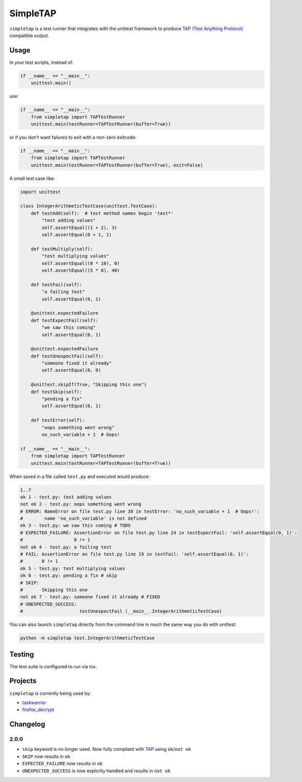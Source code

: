
SimpleTAP
=========

``simpletap`` is a test runner that integrates with the unittest framework to
produce `TAP (Test Anything Protocol) <https://en.wikipedia.org/wiki/Test_Anything_Protocol>`__ compatible output.

.. image:: https://github.com/unode/simpletap/actions/workflows/main.yaml/badge.svg
    :target: https://github.com/unode/simpletap/actions/

Usage
-----

In your test scripts, instead of:

.. code:: python

    if __name__ == "__main__":
        unittest.main()

use:

.. code:: python

    if __name__ == "__main__":
        from simpletap import TAPTestRunner
        unittest.main(testRunner=TAPTestRunner(buffer=True))

or if you don't want failures to exit with a non-zero exitcode:

.. code:: python

    if __name__ == "__main__":
        from simpletap import TAPTestRunner
        unittest.main(testRunner=TAPTestRunner(buffer=True), exit=False)

A small test case like:

.. code:: python

    import unittest

    class IntegerArithmeticTestCase(unittest.TestCase):
        def testAdd(self):  # test method names begin 'test*'
            "test adding values"
            self.assertEqual((1 + 2), 3)
            self.assertEqual(0 + 1, 1)

        def testMultiply(self):
            "test multiplying values"
            self.assertEqual((0 * 10), 0)
            self.assertEqual((5 * 8), 40)

        def testFail(self):
            "a failing test"
            self.assertEqual(0, 1)

        @unittest.expectedFailure
        def testExpectFail(self):
            "we saw this coming"
            self.assertEqual(0, 1)

        @unittest.expectedFailure
        def testUnexpectFail(self):
            "someone fixed it already"
            self.assertEqual(0, 0)

        @unittest.skipIf(True, "Skipping this one")
        def testSkip(self):
            "pending a fix"
            self.assertEqual(0, 1)

        def testError(self):
            "oops something went wrong"
            no_such_variable + 1  # Oops!

    if __name__ == "__main__":
        from simpletap import TAPTestRunner
        unittest.main(testRunner=TAPTestRunner(buffer=True))

When saved in a file called ``test.py`` and executed would produce:

.. code:: TAP

    1..7
    ok 1 - test.py: test adding values
    not ok 2 - test.py: oops something went wrong
    # ERROR: NameError on file test.py line 38 in testError: 'no_such_variable + 1  # Oops!':
    #        name 'no_such_variable' is not defined
    ok 3 - test.py: we saw this coming # TODO
    # EXPECTED_FAILURE: AssertionError on file test.py line 24 in testExpectFail: 'self.assertEqual(0, 1)':
    #                   0 != 1
    not ok 4 - test.py: a failing test
    # FAIL: AssertionError on file test.py line 19 in testFail: 'self.assertEqual(0, 1)':
    #       0 != 1
    ok 5 - test.py: test multiplying values
    ok 6 - test.py: pending a fix # skip
    # SKIP:
    #       Skipping this one
    not ok 7 - test.py: someone fixed it already # FIXED
    # UNEXPECTED_SUCCESS:
    #                     testUnexpectFail (__main__.IntegerArithmeticTestCase)

You can also launch ``simpletap`` directly from the command line in much the same way you do with unittest:

.. code::

    python -m simpletap test.IntegerArithmeticTestCase

Testing
-------

The test suite is configured to run via `tox <http://tox.readthedocs.io/>`__.


Projects
--------

``simpletap`` is currently being used by:

- `taskwarrior <https://github.com/taskwarrior/task/>`__
- `firefox_decrypt <https://github.com/unode/firefox_decrypt/>`__


Changelog
---------

2.0.0
^^^^^

- ``skip`` keyword is no longer used. Now fully compliant with `TAP <https://en.wikipedia.org/wiki/Test_Anything_Protocol>`__ using ``ok``/``not ok``
- ``SKIP`` now results in ``ok``
- ``EXPECTED_FAILURE`` now results in ``ok``
- ``UNEXPECTED_SUCCESS`` is now explicitly handled and results in ``not ok``
